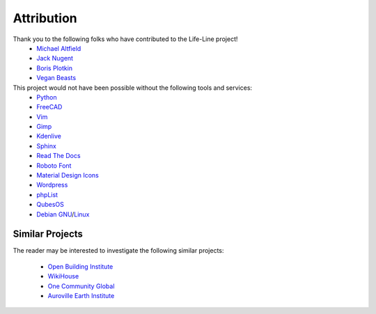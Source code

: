 .. _attribution:

Attribution
===========

Thank you to the following folks who have contributed to the Life-Line project!
 * `Michael Altfield <maltfield_>`_
 * `Jack Nugent <jnugent_>`_
 * `Boris Plotkin <bplotkin_>`_
 * `Vegan Beasts <vbeasts_>`_

This project would not have been possible without the following tools and services:
 * `Python <https://www.python.org/>`_
 * `FreeCAD <https://www.freecad.org/>`_
 * `Vim <https://www.vim.org/>`_ 
 * `Gimp <https://www.gimp.org/>`_
 * `Kdenlive <https://kdenlive.org/en/>`_
 * `Sphinx <https://www.sphinx-doc.org/en/master/>`_
 * `Read The Docs <https://readthedocs.org/>`_
 * `Roboto Font <https://fonts.google.com/specimen/Roboto#about>`_
 * `Material Design Icons <https://github.com/google/material-design-icons>`_
 * `Wordpress <https://wordpress.com/>`_
 * `phpList <https://www.phplist.org/>`_
 * `QubesOS <https://www.qubes-os.org/>`_
 * `Debian <https://www.debian.org/>`_ `GNU <http://www.gnu.org/>`_/`Linux <https://www.kernel.org/>`_

Similar Projects
----------------

The reader may be interested to investigate the following similar projects:

 * `Open Building Institute <https://www.openbuildinginstitute.org/>`_
 * `WikiHouse <https://www.wikihouse.cc/>`_
 * `One Community Global <https://www.onecommunityglobal.org>`_
 * `Auroville Earth Institute <https://earth-auroville.com/>`_

.. _maltfield: https://www.michaelaltfield.net
.. _bplotkin: https://t.me/borisplot
.. _jnugent: https://github.com/Matterhorn777
.. _vbeasts: https://www.instagram.com/veganbeasts
